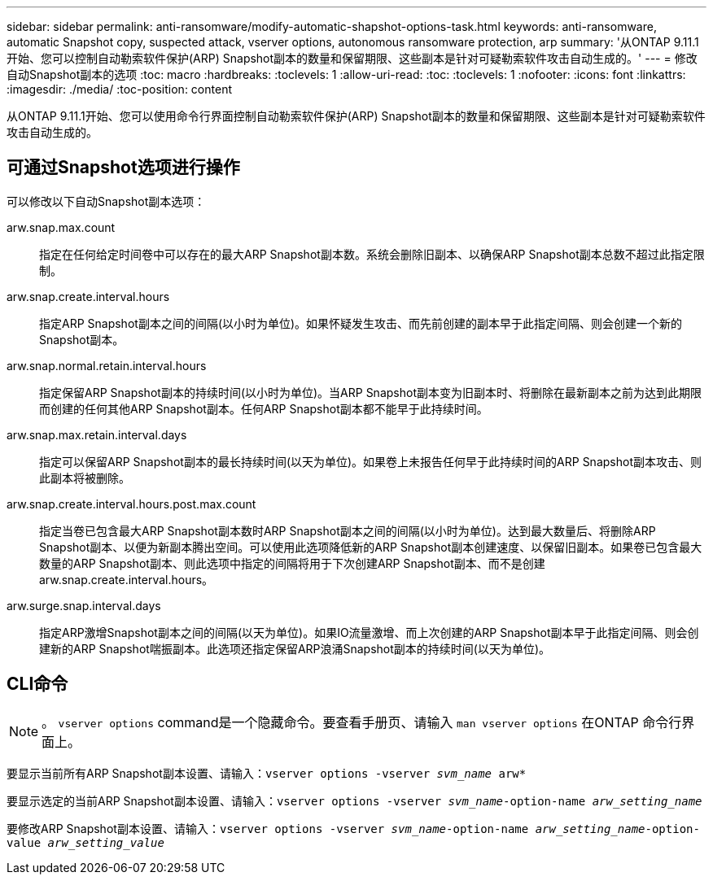 ---
sidebar: sidebar 
permalink: anti-ransomware/modify-automatic-shapshot-options-task.html 
keywords: anti-ransomware, automatic Snapshot copy, suspected attack, vserver options, autonomous ransomware protection, arp 
summary: '从ONTAP 9.11.1开始、您可以控制自动勒索软件保护(ARP) Snapshot副本的数量和保留期限、这些副本是针对可疑勒索软件攻击自动生成的。' 
---
= 修改自动Snapshot副本的选项
:toc: macro
:hardbreaks:
:toclevels: 1
:allow-uri-read: 
:toc: 
:toclevels: 1
:nofooter: 
:icons: font
:linkattrs: 
:imagesdir: ./media/
:toc-position: content


[role="lead"]
从ONTAP 9.11.1开始、您可以使用命令行界面控制自动勒索软件保护(ARP) Snapshot副本的数量和保留期限、这些副本是针对可疑勒索软件攻击自动生成的。



== 可通过Snapshot选项进行操作

可以修改以下自动Snapshot副本选项：

arw.snap.max.count:: 指定在任何给定时间卷中可以存在的最大ARP Snapshot副本数。系统会删除旧副本、以确保ARP Snapshot副本总数不超过此指定限制。
arw.snap.create.interval.hours:: 指定ARP Snapshot副本之间的间隔(以小时为单位)。如果怀疑发生攻击、而先前创建的副本早于此指定间隔、则会创建一个新的Snapshot副本。
arw.snap.normal.retain.interval.hours:: 指定保留ARP Snapshot副本的持续时间(以小时为单位)。当ARP Snapshot副本变为旧副本时、将删除在最新副本之前为达到此期限而创建的任何其他ARP Snapshot副本。任何ARP Snapshot副本都不能早于此持续时间。
arw.snap.max.retain.interval.days:: 指定可以保留ARP Snapshot副本的最长持续时间(以天为单位)。如果卷上未报告任何早于此持续时间的ARP Snapshot副本攻击、则此副本将被删除。
arw.snap.create.interval.hours.post.max.count:: 指定当卷已包含最大ARP Snapshot副本数时ARP Snapshot副本之间的间隔(以小时为单位)。达到最大数量后、将删除ARP Snapshot副本、以便为新副本腾出空间。可以使用此选项降低新的ARP Snapshot副本创建速度、以保留旧副本。如果卷已包含最大数量的ARP Snapshot副本、则此选项中指定的间隔将用于下次创建ARP Snapshot副本、而不是创建arw.snap.create.interval.hours。
arw.surge.snap.interval.days:: 指定ARP激增Snapshot副本之间的间隔(以天为单位)。如果IO流量激增、而上次创建的ARP Snapshot副本早于此指定间隔、则会创建新的ARP Snapshot喘振副本。此选项还指定保留ARP浪涌Snapshot副本的持续时间(以天为单位)。




== CLI命令


NOTE: 。 `vserver options` command是一个隐藏命令。要查看手册页、请输入 `man vserver options` 在ONTAP 命令行界面上。

要显示当前所有ARP Snapshot副本设置、请输入：`vserver options -vserver _svm_name_ arw*`

要显示选定的当前ARP Snapshot副本设置、请输入：`vserver options -vserver _svm_name_-option-name _arw_setting_name_`

要修改ARP Snapshot副本设置、请输入：`vserver options -vserver _svm_name_-option-name _arw_setting_name_-option-value _arw_setting_value_`
